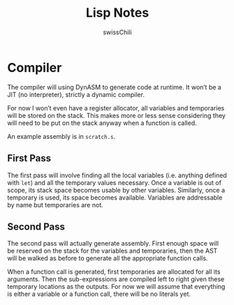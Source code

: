 #+TITLE: Lisp Notes
#+AUTHOR: swissChili

* Compiler

  The compiler will using DynASM to generate code at runtime. It won’t
  be a JIT (no interpreter), strictly a dynamic compiler.

  For now I won’t even have a register allocator, all variables and
  temporaries will be stored on the stack. This makes more or less
  sense considering they will need to be put on the stack anyway when
  a function is called.

  An example assembly is in =scratch.s=.

** First Pass

   The first pass will involve finding all the local variables
   (i.e. anything defined with =let=) and all the temporary values
   necessary. Once a variable is out of scope, its stack space becomes
   usable by other variables. Similarly, once a temporary is used, its
   space becomes available. Variables are addressable by name but
   temporaries are not.

** Second Pass

   The second pass will actually generate assembly. First enough space
   will be reserved on the stack for the variables and temporaries,
   then the AST will be walked as before to generate all the
   appropriate function calls.

   When a function call is generated, first temporaries are allocated
   for all its arguments. Then the sub-expressions are compiled left to
   right given these temporary locations as the outputs. For now we
   will assume that everything is either a variable or a function
   call, there will be no literals yet.
